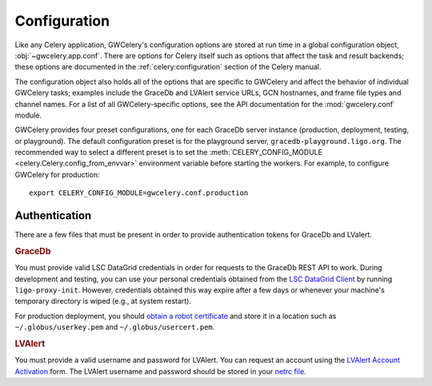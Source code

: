 Configuration
=============

Like any Celery application, GWCelery's configuration options are stored at run
time in a global configuration object, :obj:`~gwcelery.app.conf`. There are
options for Celery itself such as options that affect the task and result
backends; these options are documented in the :ref:`celery:configuration`
section of the Celery manual.

The configuration object also holds all of the options that are specific to
GWCelery and affect the behavior of individual GWCelery tasks; examples include
the GraceDb and LVAlert service URLs, GCN hostnames, and frame file types and
channel names. For a list of all GWCelery-specific options, see the
API documentation for the :mod:`gwcelery.conf` module.

GWCelery provides four preset configurations, one for each GraceDb server
instance (production, deployment, testing, or playground). The default
configuration preset is for the playground server,
``gracedb-playground.ligo.org``. The recommended way to select a different
preset is to set the :meth:`CELERY_CONFIG_MODULE
<celery.Celery.config_from_envvar>` environment variable before starting the
workers. For example, to configure GWCelery for production::

    export CELERY_CONFIG_MODULE=gwcelery.conf.production

Authentication
--------------

There are a few files that must be present in order to provide authentication
tokens for GraceDb and LValert.

.. rubric:: GraceDb

You must provide valid LSC DataGrid credentials in order for requests to the
GraceDb REST API to work. During development and testing, you can use your
personal credentials obtained from the `LSC DataGrid Client`_ by running
``ligo-proxy-init``. However, credentials obtained this way expire after a few
days or whenever your machine's temporary directory is wiped (e.g., at system
restart).

For production deployment, you should `obtain a robot certificate`_ and store
it in a location such as ``~/.globus/userkey.pem`` and
``~/.globus/usercert.pem``.

.. rubric:: LVAlert

You must provide a valid username and password for LVAlert. You can request an
account using the `LVAlert Account Activation`_ form. The LVAlert username and
password should be stored in your `netrc file`_.

.. _`LSC DataGrid Client`: https://www.lsc-group.phys.uwm.edu/lscdatagrid/doc/installclient.html
.. _`obtain a robot certificate`: https://robots.ligo.org
.. _`LVAlert Account Activation`: https://www.lsc-group.phys.uwm.edu/cgi-bin/jabber-acct.cgi
.. _`netrc file`: https://www.gnu.org/software/inetutils/manual/html_node/The-_002enetrc-file.html

